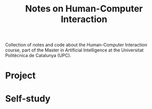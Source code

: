 #+TITLE: Notes on Human-Computer Interaction

Collection of notes and code about the Human-Computer Interaction course, part of the Master in Artificial Intelligence at the Universitat Politècnica de Catalunya (UPC).

* Project
* Self-study

